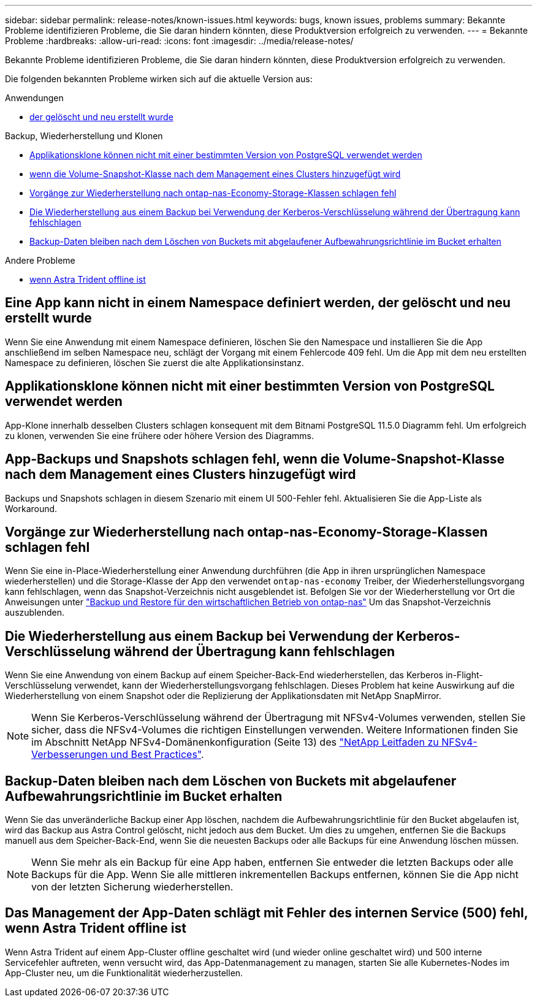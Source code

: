 ---
sidebar: sidebar 
permalink: release-notes/known-issues.html 
keywords: bugs, known issues, problems 
summary: Bekannte Probleme identifizieren Probleme, die Sie daran hindern könnten, diese Produktversion erfolgreich zu verwenden. 
---
= Bekannte Probleme
:hardbreaks:
:allow-uri-read: 
:icons: font
:imagesdir: ../media/release-notes/


[role="lead"]
Bekannte Probleme identifizieren Probleme, die Sie daran hindern könnten, diese Produktversion erfolgreich zu verwenden.

Die folgenden bekannten Probleme wirken sich auf die aktuelle Version aus:

.Anwendungen
* <<Eine App kann nicht in einem Namespace definiert werden, der gelöscht und neu erstellt wurde>>


.Backup, Wiederherstellung und Klonen
* <<Applikationsklone können nicht mit einer bestimmten Version von PostgreSQL verwendet werden>>
* <<App-Backups und Snapshots schlagen fehl, wenn die Volume-Snapshot-Klasse nach dem Management eines Clusters hinzugefügt wird>>
* <<Vorgänge zur Wiederherstellung nach ontap-nas-Economy-Storage-Klassen schlagen fehl>>
* <<Die Wiederherstellung aus einem Backup bei Verwendung der Kerberos-Verschlüsselung während der Übertragung kann fehlschlagen>>
* <<Backup-Daten bleiben nach dem Löschen von Buckets mit abgelaufener Aufbewahrungsrichtlinie im Bucket erhalten>>


.Andere Probleme
* <<Das Management der App-Daten schlägt mit Fehler des internen Service (500) fehl, wenn Astra Trident offline ist>>




== Eine App kann nicht in einem Namespace definiert werden, der gelöscht und neu erstellt wurde

Wenn Sie eine Anwendung mit einem Namespace definieren, löschen Sie den Namespace und installieren Sie die App anschließend im selben Namespace neu, schlägt der Vorgang mit einem Fehlercode 409 fehl. Um die App mit dem neu erstellten Namespace zu definieren, löschen Sie zuerst die alte Applikationsinstanz.



== Applikationsklone können nicht mit einer bestimmten Version von PostgreSQL verwendet werden

App-Klone innerhalb desselben Clusters schlagen konsequent mit dem Bitnami PostgreSQL 11.5.0 Diagramm fehl. Um erfolgreich zu klonen, verwenden Sie eine frühere oder höhere Version des Diagramms.



== App-Backups und Snapshots schlagen fehl, wenn die Volume-Snapshot-Klasse nach dem Management eines Clusters hinzugefügt wird

Backups und Snapshots schlagen in diesem Szenario mit einem UI 500-Fehler fehl. Aktualisieren Sie die App-Liste als Workaround.



== Vorgänge zur Wiederherstellung nach ontap-nas-Economy-Storage-Klassen schlagen fehl

Wenn Sie eine in-Place-Wiederherstellung einer Anwendung durchführen (die App in ihren ursprünglichen Namespace wiederherstellen) und die Storage-Klasse der App den verwendet `ontap-nas-economy` Treiber, der Wiederherstellungsvorgang kann fehlschlagen, wenn das Snapshot-Verzeichnis nicht ausgeblendet ist. Befolgen Sie vor der Wiederherstellung vor Ort die Anweisungen unter link:../use/protect-apps.html#enable-backup-and-restore-for-ontap-nas-economy-operations["Backup und Restore für den wirtschaftlichen Betrieb von ontap-nas"^] Um das Snapshot-Verzeichnis auszublenden.



== Die Wiederherstellung aus einem Backup bei Verwendung der Kerberos-Verschlüsselung während der Übertragung kann fehlschlagen

Wenn Sie eine Anwendung von einem Backup auf einem Speicher-Back-End wiederherstellen, das Kerberos in-Flight-Verschlüsselung verwendet, kann der Wiederherstellungsvorgang fehlschlagen. Dieses Problem hat keine Auswirkung auf die Wiederherstellung von einem Snapshot oder die Replizierung der Applikationsdaten mit NetApp SnapMirror.


NOTE: Wenn Sie Kerberos-Verschlüsselung während der Übertragung mit NFSv4-Volumes verwenden, stellen Sie sicher, dass die NFSv4-Volumes die richtigen Einstellungen verwenden. Weitere Informationen finden Sie im Abschnitt NetApp NFSv4-Domänenkonfiguration (Seite 13) des https://www.netapp.com/media/16398-tr-3580.pdf["NetApp Leitfaden zu NFSv4-Verbesserungen und Best Practices"^].



== Backup-Daten bleiben nach dem Löschen von Buckets mit abgelaufener Aufbewahrungsrichtlinie im Bucket erhalten

Wenn Sie das unveränderliche Backup einer App löschen, nachdem die Aufbewahrungsrichtlinie für den Bucket abgelaufen ist, wird das Backup aus Astra Control gelöscht, nicht jedoch aus dem Bucket. Um dies zu umgehen, entfernen Sie die Backups manuell aus dem Speicher-Back-End, wenn Sie die neuesten Backups oder alle Backups für eine Anwendung löschen müssen.


NOTE: Wenn Sie mehr als ein Backup für eine App haben, entfernen Sie entweder die letzten Backups oder alle Backups für die App. Wenn Sie alle mittleren inkrementellen Backups entfernen, können Sie die App nicht von der letzten Sicherung wiederherstellen.



== Das Management der App-Daten schlägt mit Fehler des internen Service (500) fehl, wenn Astra Trident offline ist

Wenn Astra Trident auf einem App-Cluster offline geschaltet wird (und wieder online geschaltet wird) und 500 interne Servicefehler auftreten, wenn versucht wird, das App-Datenmanagement zu managen, starten Sie alle Kubernetes-Nodes im App-Cluster neu, um die Funktionalität wiederherzustellen.
